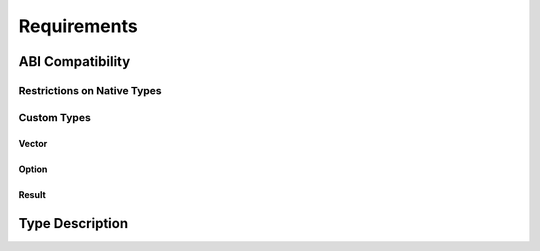 ..
   # *******************************************************************************
   # Copyright (c) 2025 Contributors to the Eclipse Foundation
   #
   # See the NOTICE file(s) distributed with this work for additional
   # information regarding copyright ownership.
   #
   # This program and the accompanying materials are made available under the
   # terms of the Apache License Version 2.0 which is available at
   # https://www.apache.org/licenses/LICENSE-2.0
   #
   # SPDX-License-Identifier: Apache-2.0
   # *******************************************************************************


Requirements
############

ABI Compatibility
=================

Restrictions on Native Types
----------------------------

.. feat_req:: Restrict boolean size
   :id: feat_req__abi_compatible_data_types__bool_sz
   :reqtype: Functional
   :security: NO
   :safety: QM
   :satisfies: stkh_req__communication__abi_compatible
   :status: valid

   For ABI compatibility, the implementation shall restrict boolean types to one byte (`bool` in Rust and C++).

.. feat_req:: Fixed-width integers
   :id: feat_req__abi_compatible_data_types__int_fix
   :reqtype: Functional
   :security: NO
   :safety: QM
   :satisfies: stkh_req__communication__abi_compatible
   :status: valid

   For ABI compatibility, all integer types shall use fixed-width definitions (`uN`/`iN` in Rust; `std::uintN_t`/`std::intN_t` in C++), for N ∈ {8, 16, 32, 64, 128}.

.. feat_req:: Limit floating-point sizes
   :id: feat_req__abi_compatible_data_types__flt_sz
   :reqtype: Functional
   :security: NO
   :safety: QM
   :satisfies: stkh_req__communication__abi_compatible
   :status: valid

   For ABI compatibility, floating-point types shall be limited to 32-bit (`f32` in Rust / `float` in C++) and 64-bit (`f64` in Rust / `double` in C++).

.. feat_req:: Fixed-size arrays
   :id: feat_req__abi_compatible_data_types__arr_fix
   :reqtype: Functional
   :security: NO
   :safety: QM
   :satisfies: stkh_req__communication__abi_compatible
   :status: valid

   For ABI compatibility, fixed-size arrays shall be declared as `[T; N]` in Rust and `T[N]` in C++, where T itself conforms to the ABI compatibility rules.

.. feat_req:: Struct and tuple ABI layout
   :id: feat_req__abi_compatible_data_types__st_tpl
   :reqtype: Functional
   :security: NO
   :safety: QM
   :satisfies: stkh_req__communication__abi_compatible
   :status: valid

   For ABI compatibility, tuples and structs shall preserve field order, use `#[repr(C)]` in Rust, and be `standard_layout` in C++ (no inheritance or virtuals).

.. feat_req:: Explicit enum representation
   :id: feat_req__abi_compatible_data_types__enum_udr
   :reqtype: Functional
   :security: NO
   :safety: QM
   :satisfies: stkh_req__communication__abi_compatible
   :status: valid

   For ABI compatibility, enums shall have an explicit, fixed underlying representation (e.g. `#[repr(u8)]` in Rust; `enum class E : std::uint8_t` in C++).

.. feat_req:: Disallow pointers and metadata
   :id: feat_req__abi_compatible_data_types__nop_mt
   :reqtype: Functional
   :security: NO
   :safety: QM
   :satisfies: stkh_req__communication__abi_compatible
   :status: valid

   For ABI compatibility, types shall not contain pointers, references, slices, function pointers, vtables, or any language-specific metadata.

.. feat_req:: Compiler-agnostic ABI
   :id: feat_req__abi_compatible_data_types__compabi
   :reqtype: Functional
   :security: NO
   :safety: QM
   :satisfies: stkh_req__communication__abi_compatible
   :status: valid

   For ABI compatibility, all native types shall be ABI-compatible across compilers (e.g. GCC and Clang) on the same architecture and endianness.

Custom Types
------------

Vector
^^^^^^

.. feat_req:: Provide AbiVec<T,N>
   :id: feat_req__abi_compatible_data_types__prv_abv
   :reqtype: Functional
   :security: NO
   :safety: QM
   :satisfies: stkh_req__communication__abi_compatible
   :status: valid

   An ABI-compatible ``AbiVec<T, N>`` type shall be provided in both C++ and Rust with the specified layout.

   .. code-block:: rust

      #[repr(C)]
      pub struct AbiVec<T> {
         pub len: u32,
         pub capacity: u32,
         pub elements: [T; N],
      }

   .. code-block:: cpp

      template<typename T, std::size_t N>
      struct AbiVec {
         std::uint32_t len;
         std::uint32_t capacity;
         T elements[N];
      };

.. feat_req:: AbiVec field semantics
   :id: feat_req__abi_compatible_data_types__abv_fld
   :reqtype: Functional
   :security: NO
   :safety: QM
   :satisfies: stkh_req__communication__abi_compatible
   :status: valid

   ``AbiVec.len`` shall report the current element count; ``AbiVec.capacity`` shall equal the compile-time size ``N``.

.. feat_req:: AbiVec API
   :id: feat_req__abi_compatible_data_types__abv_noa
   :reqtype: Functional
   :security: NO
   :safety: QM
   :satisfies: stkh_req__communication__abi_compatible
   :status: valid

   The ``AbiVec`` API shall mirror ``std::vector`` / ``Vec<T>`` but shall not allocate or reallocate memory.

.. feat_req:: AbiVec overflow check
   :id: feat_req__abi_compatible_data_types__abv_ovf
   :reqtype: Functional
   :security: NO
   :safety: QM
   :satisfies: stkh_req__communication__abi_compatible
   :status: valid

   Any attempt to exceed ``AbiVec.capacity`` shall result in a checked runtime error.

Option
^^^^^^
.. TODO: Uncomment when issue with "some" in description is resolved

.. .. feat_req:: Provide AbiOption<T>
..    :id: feat_req__abi_compatible_data_types__prv_abo
..    :reqtype: Functional
..    :security: NO
..    :safety: QM
..    :satisfies: stkh_req__communication__abi_compatible
..    :status: valid

..    An ABI-compatible ``AbiOption<T>`` type shall be provided in both C++ and Rust with the specified layout.

..    .. code-block:: rust

..       #[repr(C)]
..       pub struct AbiOption<T> {
..          pub is_some: u8,
..          pub value: T,
..       }

..    .. code-block:: cpp

..       template<typename T>
..       struct AbiOption {
..          std::uint8_t is_some;
..          T value;
..       };

.. .. feat_req:: AbiOption is_some flag
..    :id: feat_req__abi_compatible_data_types__abo_flg
..    :reqtype: Functional
..    :security: NO
..    :safety: QM
..    :satisfies: stkh_req__communication__abi_compatible
..    :status: valid

..    ``AbiOption.is_some`` shall be ``0`` when empty and ``1`` when containing a value.

.. feat_req:: AbiOption API
   :id: feat_req__abi_compatible_data_types__abo_api
   :reqtype: Functional
   :security: NO
   :safety: QM
   :satisfies: stkh_req__communication__abi_compatible
   :status: valid

   The ``AbiOption`` API shall mirror ``std::optional``/``Option<T>`` without introducing extra fields or indirections.

Result
^^^^^^

.. feat_req:: Provide AbiResult<T,E>
   :id: feat_req__abi_compatible_data_types__prv_ari
   :reqtype: Functional
   :security: NO
   :safety: QM
   :satisfies: stkh_req__communication__abi_compatible
   :status: valid

   An ABI-compatible ``AbiResult<T, E>`` type shall be provided in both C++ and Rust with the specified layout.

   .. code-block:: rust

      #[repr(C)]
      pub struct AbiResult<T, E> {
         pub is_ok: u8,
         pub value: AbiResultUnion<T, E>,
      }

      #[repr(C)]
      pub union AbiResultUnion<T, E> {
         pub ok: T,
         pub err: E,
      }

   .. code-block:: cpp

      template<typename T, typename E>
      struct AbiResult {
         std::uint8_t is_ok;
         union {
            T ok;
            E err;
         } value;
      };

.. feat_req:: AbiResult is_ok flag
   :id: feat_req__abi_compatible_data_types__ari_flg
   :reqtype: Functional
   :security: NO
   :safety: QM
   :satisfies: stkh_req__communication__abi_compatible
   :status: valid

   ``AbiResult.is_ok`` shall be ``1`` if ``value.ok`` is valid, and ``0`` if ``value.err`` is valid.

.. feat_req:: AbiResult API
   :id: feat_req__abi_compatible_data_types__ari_api
   :reqtype: Functional
   :security: NO
   :safety: QM
   :satisfies: stkh_req__communication__abi_compatible
   :status: valid

   The ``AbiResult`` API shall mirror ``std::expected``/``Result<T, E>`` without hidden storage or pointers.

Type Description
================

.. feat_req:: Runtime type description
   :id: feat_req__abi_compatible_data_types__rt_desc
   :reqtype: Functional
   :security: NO
   :safety: QM
   :satisfies: stkh_req__communication__abi_compatible, stkh_req__communication__extensible_external
   :status: valid

   The system shall provide a runtime-accessible type description for each data type defined for ABI compatibility.

.. feat_req:: Layout structural info
   :id: feat_req__abi_compatible_data_types__lay_inf
   :reqtype: Functional
   :security: NO
   :safety: QM
   :satisfies: stkh_req__communication__abi_compatible, stkh_req__communication__extensible_external
   :status: valid

   The type description shall contain sufficient structural information to interpret the in-memory layout of a data instance according to the ABI compatibility rules defined for supported target languages (C++17 and Rust 1.8x).

.. feat_req:: Versioned schemas
   :id: feat_req__abi_compatible_data_types__ver_sch
   :reqtype: Functional
   :security: NO
   :safety: QM
   :satisfies: stkh_req__communication__abi_compatible, stkh_req__communication__extensible_external
   :status: valid

   The type description format shall support versioning to allow evolution and backward compatibility of type schemas.

.. feat_req:: Schema-defined input
   :id: feat_req__abi_compatible_data_types__sch_inp
   :reqtype: Functional
   :security: NO
   :safety: QM
   :satisfies: stkh_req__communication__abi_compatible, stkh_req__communication__extensible_external
   :status: valid

   The system shall support a schema-defined type description as input to the build process to generate language-specific type definitions.

.. feat_req:: Native definitions input
   :id: feat_req__abi_compatible_data_types__nat_inp
   :reqtype: Functional
   :security: NO
   :safety: QM
   :satisfies: stkh_req__communication__abi_compatible, stkh_req__communication__extensible_external
   :status: valid

   The system shall support language-native type definitions as input, from which the type description is extracted during the build process.

.. feat_req:: Structured serialization
   :id: feat_req__abi_compatible_data_types__serial
   :reqtype: Functional
   :security: NO
   :safety: QM
   :satisfies: stkh_req__communication__abi_compatible, stkh_req__communication__extensible_external
   :status: valid

   The system shall support at least one structured serialization format (e.g., RON, JSON5, or equivalent) for the representation of type descriptions.
